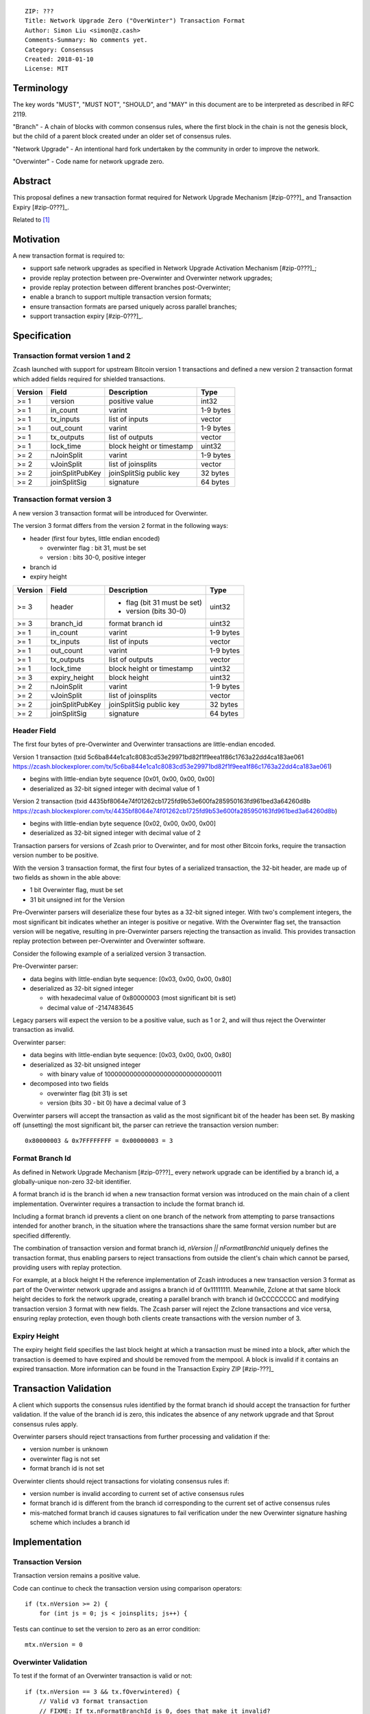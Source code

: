 ::

  ZIP: ???
  Title: Network Upgrade Zero ("OverWinter") Transaction Format
  Author: Simon Liu <simon@z.cash>
  Comments-Summary: No comments yet.
  Category: Consensus
  Created: 2018-01-10
  License: MIT

Terminology
===========

The key words "MUST", "MUST NOT", "SHOULD", and "MAY" in this document are to be interpreted as described in RFC 2119.

"Branch" - A chain of blocks with common consensus rules, where the first block in the chain is not the genesis block, but the child of a parent block created under an older set of consensus rules.

"Network Upgrade" - An intentional hard fork undertaken by the community in order to improve the network.

"Overwinter" - Code name for network upgrade zero.

Abstract
========

This proposal defines a new transaction format required for Network Upgrade Mechanism [#zip-0???]_ and Transaction Expiry [#zip-0???]_.

Related to [#zip-0143]_

Motivation
==========

A new transaction format is required to:

* support safe network upgrades as specified in Network Upgrade Activation Mechanism [#zip-0???]_;
* provide replay protection between pre-Overwinter and Overwinter network upgrades;
* provide replay protection between different branches post-Overwinter;
* enable a branch to support multiple transaction version formats;
* ensure transaction formats are parsed uniquely across parallel branches;
* support transaction expiry [#zip-0???]_.

Specification
=============

Transaction format version 1 and 2
----------------------------------

Zcash launched with support for upstream Bitcoin version 1 transactions and defined a new version 2 transaction format which added fields required for shielded transactions.

======== =============== =========================== =======
Version  Field           Description                 Type
======== =============== =========================== =======
>= 1     version         positive value              int32
>= 1     in_count        varint                      1-9 bytes
>= 1     tx_inputs       list of inputs              vector
>= 1     out_count       varint                      1-9 bytes
>= 1     tx_outputs      list of outputs             vector
>= 1     lock_time       block height or timestamp   uint32
>= 2     nJoinSplit      varint                      1-9 bytes
>= 2     vJoinSplit      list of joinsplits          vector
>= 2     joinSplitPubKey joinSplitSig public key     32 bytes
>= 2     joinSplitSig    signature                   64 bytes
======== =============== =========================== =======

Transaction format version 3
----------------------------

A new version 3 transaction format will be introduced for Overwinter.

The version 3 format differs from the version 2 format in the following ways:

* header (first four bytes, little endian encoded)

  * overwinter flag : bit 31, must be set
  * version : bits 30-0, positive integer
* branch id
* expiry height

======== =============== =========================== =======
Version  Field           Description                 Type
======== =============== =========================== =======
>= 3     header          - flag (bit 31 must be set)  uint32
                         - version (bits 30-0)
>= 3     branch_id       format branch id            uint32
>= 1     in_count        varint                      1-9 bytes
>= 1     tx_inputs       list of inputs              vector
>= 1     out_count       varint                      1-9 bytes
>= 1     tx_outputs      list of outputs             vector
>= 1     lock_time       block height or timestamp   uint32
>= 3     expiry_height   block height                uint32
>= 2     nJoinSplit      varint                      1-9 bytes
>= 2     vJoinSplit      list of joinsplits          vector
>= 2     joinSplitPubKey joinSplitSig public key     32 bytes
>= 2     joinSplitSig    signature                   64 bytes
======== =============== =========================== =======


Header Field
------------

The first four bytes of pre-Overwinter and Overwinter transactions are little-endian encoded.

Version 1 transaction (txid 5c6ba844e1ca1c8083cd53e29971bd82f1f9eea1f86c1763a22dd4ca183ae061 https://zcash.blockexplorer.com/tx/5c6ba844e1ca1c8083cd53e29971bd82f1f9eea1f86c1763a22dd4ca183ae061)

* begins with little-endian byte sequence [0x01, 0x00, 0x00, 0x00]
* deserialized as 32-bit signed integer with decimal value of 1

Version 2 transaction (txid 4435bf8064e74f01262cb1725fd9b53e600fa285950163fd961bed3a64260d8b https://zcash.blockexplorer.com/tx/4435bf8064e74f01262cb1725fd9b53e600fa285950163fd961bed3a64260d8b)

* begins with little-endian byte sequence [0x02, 0x00, 0x00, 0x00]
* deserialized as 32-bit signed integer with decimal value of 2

Transaction parsers for versions of Zcash prior to Overwinter, and for most other Bitcoin forks, require the transaction version number to be positive.

With the version 3 transaction format, the first four bytes of a serialized transaction, the 32-bit header, are made up of two fields as shown in the able above:

* 1 bit Overwinter flag, must be set
* 31 bit unsigned int for the Version

Pre-Overwinter parsers will deserialize these four bytes as a 32-bit signed integer.  With two's complement integers, the most significant bit indicates whether an integer is positive or negative.  With the Overwinter flag set, the transaction version will be negative, resulting in pre-Overwinter parsers rejecting the transaction as invalid.  This provides transaction replay protection between per-Overwinter and Overwinter software.

Consider the following example of a serialized version 3 transaction.

Pre-Overwinter parser:

* data begins with little-endian byte sequence: [0x03, 0x00, 0x00, 0x80]
* deserialized as 32-bit signed integer

  * with hexadecimal value of 0x80000003 (most significant bit is set)
  * decimal value of -2147483645

Legacy parsers will expect the version to be a positive value, such as 1 or 2, and will thus reject the Overwinter transaction as invalid.

Overwinter parser:

- data begins with little-endian byte sequence: [0x03, 0x00, 0x00, 0x80]
- deserialized as 32-bit unsigned integer
  
  - with binary value of 10000000000000000000000000000011
- decomposed into two fields  
  
  - overwinter flag (bit 31) is set
  - version (bits 30 - bit 0) have a decimal value of 3

Overwinter parsers will accept the transaction as valid as the most significant bit of the header has been set.  By masking off (unsetting) the most significant bit, the parser can retrieve the transaction version number::

    0x80000003 & 0x7FFFFFFFF = 0x00000003 = 3

Format Branch Id
----------------

As defined in Network Upgrade Mechanism [#zip-0???]_ every network upgrade can be identified by a branch id, a globally-unique non-zero 32-bit identifier.

A format branch id is the branch id when a new transaction format version was introduced on the main chain of a client implementation.  Overwinter requires a transaction to include the format branch id.

Including a format branch id prevents a client on one branch of the network from attempting to parse transactions intended for another branch, in the situation where the transactions share the same format version number but are specified differently.

The combination of transaction version and format branch id, `nVersion || nFormatBranchId` uniquely defines the transaction format, thus enabling parsers to reject transactions from outside the client's chain which cannot be parsed, providing users with replay protection. 

For example, at a block height H the reference implementation of Zcash introduces a new transaction version 3 format as part of the Overwinter network upgrade and assigns a branch id of 0x11111111.  Meanwhile, Zclone at that same block height decides to fork the network upgrade, creating a parallel branch with branch id 0xCCCCCCCC and modifying transaction version 3 format with new fields.  The Zcash parser will reject the Zclone transactions and vice versa, ensuring replay protection, even though both clients create transactions with the version number of 3.

Expiry Height
-------------

The expiry height field specifies the last block height at which a transaction must be mined into a block, after which the transaction is deemed to have expired and should be removed from the mempool.  A block is invalid if it contains an expired transaction.  More information can be found in the Transaction Expiry ZIP [#zip-???]_

Transaction Validation
======================

A client which supports the consensus rules identified by the format branch id should accept the transaction for further validation.  If the value of the branch id is zero, this indicates the absence of any network upgrade and that Sprout consensus rules apply.

Overwinter parsers should reject transactions from further processing and validation if the:

- version number is unknown
- overwinter flag is not set
- format branch id is not set

Overwinter clients should reject transactions for violating consensus rules if:

- version number is invalid according to current set of active consensus rules
- format branch id is different from the branch id corresponding to the current set of active consensus rules
- mis-matched format branch id causes signatures to fail verification under the new Overwinter signature hashing scheme which includes a branch id

Implementation
==============

Transaction Version
-------------------

Transaction version remains a positive value.

Code can continue to check the transaction version using comparison operators::

    if (tx.nVersion >= 2) {
        for (int js = 0; js < joinsplits; js++) {

Tests can continue to set the version to zero as an error condition::

    mtx.nVersion = 0
    
Overwinter Validation
---------------------

To test if the format of an Overwinter transaction is valid or not::

    if (tx.nVersion == 3 && tx.fOverwintered) {
        // Valid v3 format transaction
        // FIXME: If tx.nFormatBranchId is 0, does that make it invalid?
    }

To test if the format of an Overwinter transaction is intended for the client's chain::

    if (tx.nVersion == 3 &&
        tx.fOverwintered &&
        tx.nFormatBranchId == NetworkUpgradeInfo[Consensus::UPGRADE_OVERWINTER].nBranchId) {
        // Valid for the client's chain
    }

Deployment
==========

This proposal will be deployed with the Overwinter network upgrade.

Testnet is set to activate Overwinter at block XXX.

- This means that starting from block XXX of testnet, new Overwinter consensus rules take effect and transactions must be using v3 to be accepted as valid.

Mainnet is set to activate Overwinter at block XXX.

- This means that starting from block XXX of mainnet, new Overwinter consensus rules take effect and transactions must be using v3 to be accepted as valid.


Backwards compatibility
=======================

This proposal intentionally creates what is known as a "bilateral hard fork" between pre-Overwinter software and Overwinter compatible software. Use of this new transaction format requires that all network participants upgrade their software to a compatible version within the upgrade window. Pre-Overwinter software will treat Overwinter transactions as invalid.  Overwinter compatible software will reject legacy transactions.  Once Overwinter has activated, nodes will only accept transactions based upon supported branch id and transaction versions.


Reference Implementation
========================

TBC


References
==========

Design hard fork activation mechanism https://github.com/zcash/zcash/issues/2286

.. [#zip-0???] Network Upgrade Activation Mechanism

.. [#zip-0???] Transaction Expiry

.. [#zip-0143] Transaction Signature Verification for Overwinter



